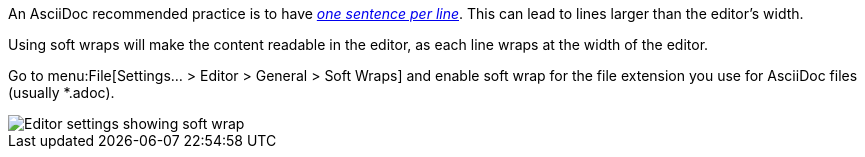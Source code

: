 An AsciiDoc recommended practice is to have link:https://asciidoctor.org/docs/asciidoc-recommended-practices/[_one sentence per line_].
This can lead to lines larger than the editor's width.

Using soft wraps will make the content readable in the editor, as each line wraps at the width of the editor.

Go to menu:File[Settings... > Editor > General > Soft Wraps] and enable soft wrap for the file extension you use for AsciiDoc files (usually *.adoc).

image::enable-softwrap.png[Editor settings showing soft wrap]
